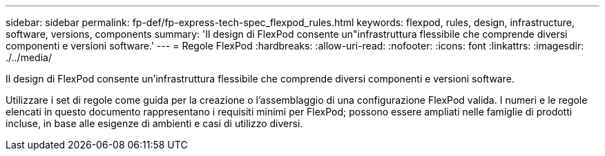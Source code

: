 ---
sidebar: sidebar 
permalink: fp-def/fp-express-tech-spec_flexpod_rules.html 
keywords: flexpod, rules, design, infrastructure, software, versions, components 
summary: 'Il design di FlexPod consente un"infrastruttura flessibile che comprende diversi componenti e versioni software.' 
---
= Regole FlexPod
:hardbreaks:
:allow-uri-read: 
:nofooter: 
:icons: font
:linkattrs: 
:imagesdir: ./../media/


[role="lead"]
Il design di FlexPod consente un'infrastruttura flessibile che comprende diversi componenti e versioni software.

Utilizzare i set di regole come guida per la creazione o l'assemblaggio di una configurazione FlexPod valida. I numeri e le regole elencati in questo documento rappresentano i requisiti minimi per FlexPod; possono essere ampliati nelle famiglie di prodotti incluse, in base alle esigenze di ambienti e casi di utilizzo diversi.
